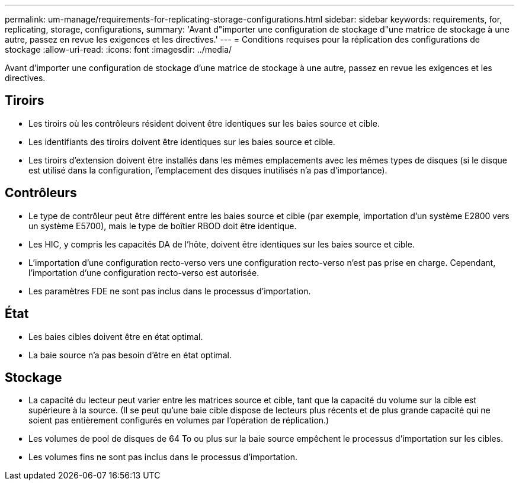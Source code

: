 ---
permalink: um-manage/requirements-for-replicating-storage-configurations.html 
sidebar: sidebar 
keywords: requirements, for, replicating, storage, configurations, 
summary: 'Avant d"importer une configuration de stockage d"une matrice de stockage à une autre, passez en revue les exigences et les directives.' 
---
= Conditions requises pour la réplication des configurations de stockage
:allow-uri-read: 
:icons: font
:imagesdir: ../media/


[role="lead"]
Avant d'importer une configuration de stockage d'une matrice de stockage à une autre, passez en revue les exigences et les directives.



== Tiroirs

* Les tiroirs où les contrôleurs résident doivent être identiques sur les baies source et cible.
* Les identifiants des tiroirs doivent être identiques sur les baies source et cible.
* Les tiroirs d'extension doivent être installés dans les mêmes emplacements avec les mêmes types de disques (si le disque est utilisé dans la configuration, l'emplacement des disques inutilisés n'a pas d'importance).




== Contrôleurs

* Le type de contrôleur peut être différent entre les baies source et cible (par exemple, importation d'un système E2800 vers un système E5700), mais le type de boîtier RBOD doit être identique.
* Les HIC, y compris les capacités DA de l'hôte, doivent être identiques sur les baies source et cible.
* L'importation d'une configuration recto-verso vers une configuration recto-verso n'est pas prise en charge. Cependant, l'importation d'une configuration recto-verso est autorisée.
* Les paramètres FDE ne sont pas inclus dans le processus d'importation.




== État

* Les baies cibles doivent être en état optimal.
* La baie source n'a pas besoin d'être en état optimal.




== Stockage

* La capacité du lecteur peut varier entre les matrices source et cible, tant que la capacité du volume sur la cible est supérieure à la source. (Il se peut qu'une baie cible dispose de lecteurs plus récents et de plus grande capacité qui ne soient pas entièrement configurés en volumes par l'opération de réplication.)
* Les volumes de pool de disques de 64 To ou plus sur la baie source empêchent le processus d'importation sur les cibles.
* Les volumes fins ne sont pas inclus dans le processus d'importation.

